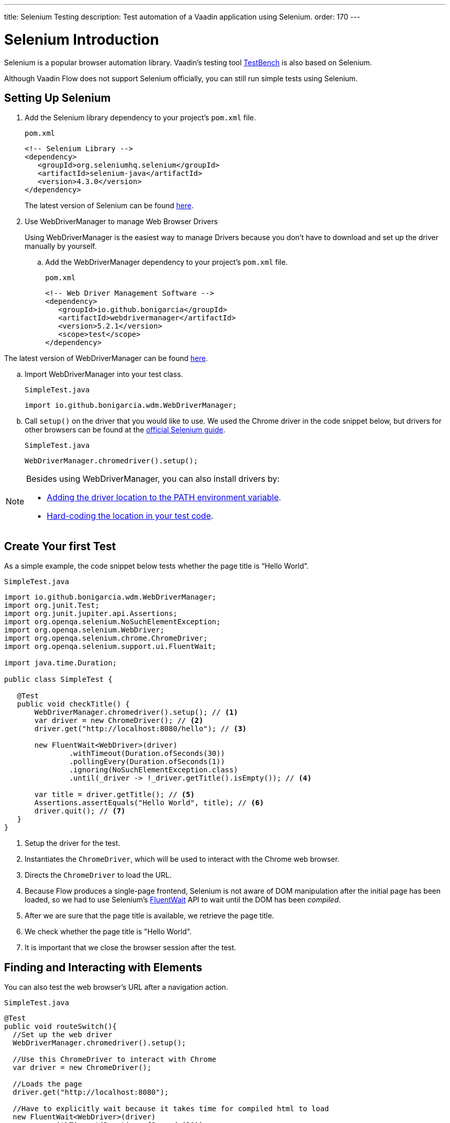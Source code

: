 ---
title: Selenium Testing
description: Test automation of a Vaadin application using Selenium.
order: 170
---

= Selenium Introduction

Selenium is a popular browser automation library. 
Vaadin's testing tool <<index.asciidoc#, TestBench>> is also based on Selenium.

Although Vaadin Flow does not support Selenium officially, you can still run simple tests using Selenium.

== Setting Up Selenium

. Add the Selenium library dependency to your project’s `pom.xml` file.
+
.`pom.xml`
[source,xml]
----
<!-- Selenium Library -->
<dependency>
   <groupId>org.seleniumhq.selenium</groupId>
   <artifactId>selenium-java</artifactId>
   <version>4.3.0</version>
</dependency>
----
+
The latest version of Selenium can be found https://mvnrepository.com/artifact/org.seleniumhq.selenium/selenium-java[here].

. Use WebDriverManager to manage Web Browser Drivers
+
Using WebDriverManager is the easiest way to manage Drivers because you don't have to download and set up the driver manually by yourself.
+
[loweralpha]
.. Add the WebDriverManager dependency to your project’s `pom.xml` file.
+
.`pom.xml`
[source,xml]
----
<!-- Web Driver Management Software -->
<dependency>
   <groupId>io.github.bonigarcia</groupId>
   <artifactId>webdrivermanager</artifactId>
   <version>5.2.1</version>
   <scope>test</scope>
</dependency>
----

The latest version of WebDriverManager can be found https://mvnrepository.com/artifact/io.github.bonigarcia/webdrivermanager[here].

.. Import WebDriverManager into your test class.
+
.`SimpleTest.java`
[source,java]
----
import io.github.bonigarcia.wdm.WebDriverManager;
----

.. Call `setup()` on the driver that you would like to use. 
We used the Chrome driver in the code snippet below, but drivers for other browsers can be found at the https://www.selenium.dev/documentation/webdriver/getting_started/install_drivers/#quick-reference[official Selenium guide].
+
.`SimpleTest.java`
[source,java]
----
WebDriverManager.chromedriver().setup();
----

[NOTE]
====
.Besides using WebDriverManager, you can also install drivers by:
* https://www.selenium.dev/documentation/webdriver/getting_started/install_drivers/#2-the-path-environment-variable[Adding the driver location to the PATH environment variable].
* https://www.selenium.dev/documentation/webdriver/getting_started/install_drivers/#3-hard-coded-location[Hard-coding the location in your test code].
====

== Create Your first Test
As a simple example, the code snippet below tests whether the page title is “Hello World”. 

.`SimpleTest.java`
[source,java]
----
import io.github.bonigarcia.wdm.WebDriverManager;
import org.junit.Test;
import org.junit.jupiter.api.Assertions;
import org.openqa.selenium.NoSuchElementException;
import org.openqa.selenium.WebDriver;
import org.openqa.selenium.chrome.ChromeDriver;
import org.openqa.selenium.support.ui.FluentWait;

import java.time.Duration;

public class SimpleTest {

   @Test
   public void checkTitle() {
       WebDriverManager.chromedriver().setup(); // <1>
       var driver = new ChromeDriver(); // <2>
       driver.get("http://localhost:8080/hello"); // <3>
       
       new FluentWait<WebDriver>(driver)
               .withTimeout(Duration.ofSeconds(30))
               .pollingEvery(Duration.ofSeconds(1))
               .ignoring(NoSuchElementException.class)
               .until(_driver -> !_driver.getTitle().isEmpty()); // <4>

       var title = driver.getTitle(); // <5>
       Assertions.assertEquals("Hello World", title); // <6>
       driver.quit(); // <7>
   }
}
----
<1> Setup the driver for the test.
<2> Instantiates the [classname]`ChromeDriver`, which will be used to interact with the Chrome web browser.
<3> Directs the [classname]`ChromeDriver` to load the URL.
<4> Because Flow produces a single-page frontend, Selenium is not aware of DOM manipulation after the initial page has been loaded, so we had to use Selenium's https://www.selenium.dev/documentation/webdriver/waits/#fluentwait[FluentWait] API to wait until the DOM has been _compiled_.
<5> After we are sure that the page title is available, we retrieve the page title.
<6> We check whether the page title is "Hello World".
<7> It is important that we close the browser session after the test.

== Finding and Interacting with Elements

You can also test the web browser's URL after a navigation action. 

.`SimpleTest.java`
[source,java]
----
@Test
public void routeSwitch(){
  //Set up the web driver
  WebDriverManager.chromedriver().setup();

  //Use this ChromeDriver to interact with Chrome
  var driver = new ChromeDriver();

  //Loads the page
  driver.get("http://localhost:8080");

  //Have to explicitly wait because it takes time for compiled html to load
  new FluentWait<WebDriver>(driver)
          .withTimeout(Duration.ofSeconds(30))
          .pollingEvery(Duration.ofSeconds(1))
          .ignoring(NoSuchElementException.class)
          .until(_driver -> !_driver.getTitle().isEmpty());

  //Clicks on the About button
  driver.findElement(By.linkText("About")) <1>
      .click(); <2>
  
  new FluentWait<WebDriver>(driver)
          .withTimeout(Duration.ofSeconds(30))
          .pollingEvery(Duration.ofSeconds(1))
          .ignoring(NoSuchElementException.class)
          .until(_driver -> driver.getTitle().equals("About")); // <3>

  var url = driver.getCurrentUrl(); // <4>

  //Checks whether the url matches
  assertEquals("http://localhost:8080/about", url);
  
  //Ends the browser session
  driver.quit();
}
----
<1> You can find elements using https://www.selenium.dev/selenium/docs/api/java/org/openqa/selenium/By.html[[classname]`By`] matchers.
<2> We call `click()` to click on the https://www.selenium.dev/selenium/docs/api/java/org/openqa/selenium/WebElement.html[[classname]`WebElement`].
<2> We wait for the "About" page to load first before attempting to get the URL. This reduces flakiness.
<3> We use the convenient method to get the full current URL.

== Advanced Selenium Test

The test below demonstrates how to use advanced [classname]`By` matchers such as `id()` and `xpath()`.

.`SimpleTest.java`
[source,java]
----
@Test
public void addUser(){
  //Set up the web driver
  WebDriverManager.chromedriver().setup();

  //Use this ChromeDriver to interact with Chrome
  var driver = new ChromeDriver();

  //Loads the page
  driver.get("http://localhost:8080/master-detail");

  //Have to explicitly wait because it takes time for compiled html to load
  new FluentWait<WebDriver>(driver)
          .withTimeout(Duration.ofSeconds(30))
          .pollingEvery(Duration.ofSeconds(1))
          .ignoring(NoSuchElementException.class)
          .until(_driver -> !_driver.getTitle().isEmpty());

  //Test data
  var firstName = "FirstName";
  var lastName = "LastName";
  var email = "first.last@example.com";
  var phone = "(111) 111-1111";
  //Cannot use simple String because the form and table display the dob differently
  var dob = LocalDate.of(2000, Month.JANUARY, 1);
  var occupation = "Forester";

  //Adds First Name
  var firstNameTextInput = driver.findElement(By.id("vaadin-text-field-0")); // <1>
  firstNameTextInput.click(); // <2>
  firstNameTextInput.sendKeys(firstName); // <3>

  //Adds Last Name
  var lastNameTextInput = driver.findElement(By.id("vaadin-text-field-1"));
  lastNameTextInput.click();
  lastNameTextInput.sendKeys(lastName);

  //Adds Email
  var emailTextInput = driver.findElement(By.id("vaadin-text-field-2"));
  emailTextInput.click();
  emailTextInput.sendKeys(email);

  //Adds Phone
  var phoneTextInput = driver.findElement(By.id("vaadin-text-field-3"));
  phoneTextInput.click();
  phoneTextInput.sendKeys(phone);

  //Adds DOB
  var dobTextInput = driver.findElement(By.id("vaadin-date-picker-4"));
  dobTextInput.click();
  dobTextInput.sendKeys(DateTimeFormatter.ofPattern("dd/MM/uuuu").format(dob));
  dobTextInput.sendKeys(Keys.ENTER); //Closes the pop-up Date Picker

  //Adds Occupation
  var occupationTextInput = driver.findElement(By.id("vaadin-text-field-5"));
  occupationTextInput.click();
  occupationTextInput.sendKeys(occupation);

  //Marks as Important
  driver.findElement(By.id("vaadin-checkbox-6"))
          .click();

  //Clicks Save
  driver.findElement(By.xpath("//vaadin-button[contains(.,'Save')]")).click();

  //Sorts by Phone number so the sample user is visible on the screen
  driver.findElement(By.xpath("//vaadin-grid-sorter[contains(.,'Phone')]")).click();

  //Reduces verbosity
  var xPathStart = "//vaadin-grid-cell-content[contains(.,'";
  var xPathEnd = "')]";

  //Waits for the page to sort
  new FluentWait<WebDriver>(driver)
          .withTimeout(Duration.ofSeconds(30))
          .pollingEvery(Duration.ofSeconds(1))
          .ignoring(NoSuchElementException.class)
          .until(_driver -> _driver.findElement(By.xpath(xPathStart + firstName + xPathEnd)).isDisplayed());

  //Gets the cells in the table for the newly added user
  var firstNameCell = driver.findElement(By.xpath(xPathStart + firstName + xPathEnd)); // <4>
  var lastNameCell = driver.findElement(By.xpath(xPathStart + lastName + xPathEnd));
  var emailCell = driver.findElement(By.xpath(xPathStart + email + xPathEnd));
  var phoneCell = driver.findElement(By.xpath(xPathStart + phone + xPathEnd));
  var dobCell = driver.findElement(By.xpath(xPathStart + dob + xPathEnd));
  var occupationCell = driver.findElement(By.xpath(xPathStart + occupation + xPathEnd));

  // <5>
  assertEquals(firstName, firstNameCell.getText());
  assertEquals(lastName, lastNameCell.getText());
  assertEquals(email, emailCell.getText());
  assertEquals(phone, phoneCell.getText());
  assertEquals(dob.toString(), dobCell.getText());
  assertEquals(occupation, occupationCell.getText());
  
  //Ends the browser session
  driver.quit();
}
----
<1> We can use the `By.id()` matcher to find fields with a unique `id`. You can retrieve the `id` using your browser's inspector.
<2> We must click on the field to simulate real behavior of an end user.
<3> You can send key strokes using the `sendKeys()` method.
<4> For elements that dont have an `id`, you can use https://developer.mozilla.org/en-US/docs/Web/XPath[xpath expression] to find the element. The xpath can be generated by the https://www.selenium.dev/selenium-ide/[Selenium IDE].
<5> Finally, we test whether all of the information in the table cells match our original data.

For more usage scenarios, you can check out the official https://www.selenium.dev/documentation/webdriver/elements/[Selenium doc]
